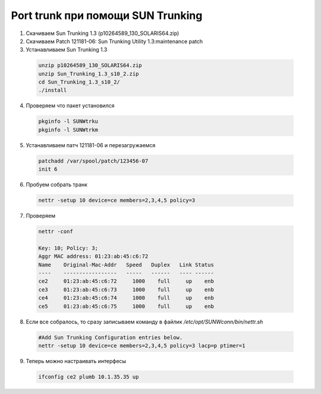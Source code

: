 .. index:: oracle, solaris, suntrunk

.. meta::
   :keywords: oracle, solaris, suntrunk

.. _oracle-sw-suntrunk:

Port trunk при помощи SUN Trunking
==================================

1. Скачиваем Sun Trunking 1.3 (p10264589_130_SOLARIS64.zip)
2. Скачиваем Patch 121181-06: Sun Trunking Utility 1.3:maintenance patch
3. Устанавливаем Sun Trunking 1.3

  .. code-block:: none
  
     unzip p10264589_130_SOLARIS64.zip
     unzip Sun_Trunking_1.3_s10_2.zip
     cd Sun_Trunking_1.3_s10_2/
     ./install

4. Проверяем что пакет установился

  .. code-block:: none
  
     pkginfo -l SUNWtrku
     pkginfo -l SUNWtrkm

5. Устанавливаем патч 121181-06 и перезагружаемся

  .. code-block:: none

     patchadd /var/spool/patch/123456-07
     init 6

6. Пробуем собрать транк

  .. code-block:: none

     nettr -setup 10 device=ce members=2,3,4,5 policy=3

7. Проверяем

  .. code-block:: none

     nettr -conf
      
     Key: 10; Policy: 3;
     Aggr MAC address: 01:23:ab:45:c6:72
     Name    Original-Mac-Addr   Speed   Duplex   Link Status
     ----    -----------------   -----   ------   ---- ------
     ce2     01:23:ab:45:c6:72     1000    full     up    enb
     ce3     01:23:ab:45:c6:73     1000    full     up    enb
     ce4     01:23:ab:45:c6:74     1000    full     up    enb
     ce5     01:23:ab:45:c6:75     1000    full     up    enb

8. Если все собралось, то сразу записываем команду в файлик `/etc/opt/SUNWconn/bin/nettr.sh`

  .. code-block:: bash
  
     #Add Sun Trunking Configuration entries below.
     nettr -setup 10 device=ce members=2,3,4,5 policy=3 lacp=p ptimer=1

9. Теперь можно настраивать интерфесы

  .. code-block:: bash

     ifconfig ce2 plumb 10.1.35.35 up
